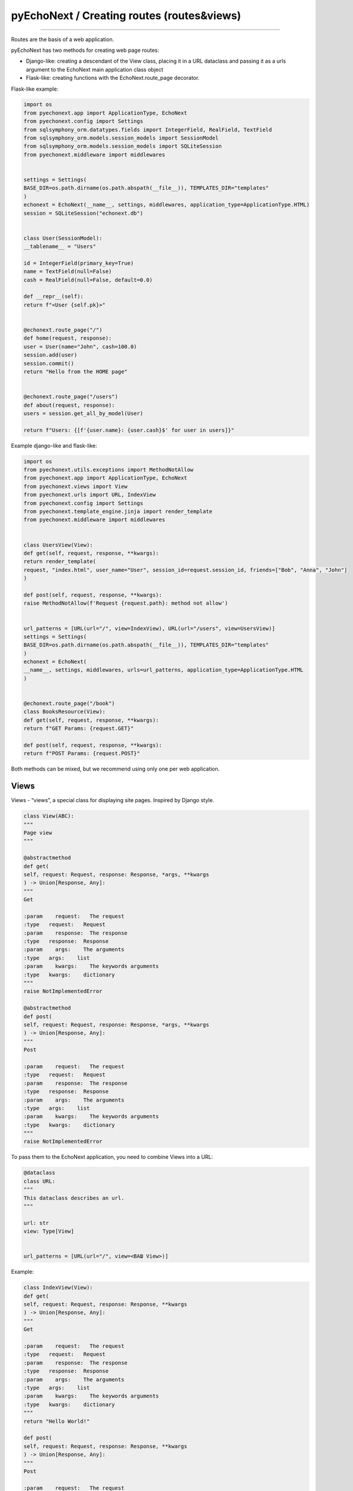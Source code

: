 pyEchoNext / Creating routes (routes&views)
===========================================

--------------

Routes are the basis of a web application.

pyEchoNext has two methods for creating web page routes:

-  Django-like: creating a descendant of the View class, placing it in a
   URL dataclass and passing it as a urls argument to the EchoNext main
   application class object
-  Flask-like: creating functions with the EchoNext.route_page
   decorator.

Flask-like example:

.. code:: python

   import os
   from pyechonext.app import ApplicationType, EchoNext
   from pyechonext.config import Settings
   from sqlsymphony_orm.datatypes.fields import IntegerField, RealField, TextField
   from sqlsymphony_orm.models.session_models import SessionModel
   from sqlsymphony_orm.models.session_models import SQLiteSession
   from pyechonext.middleware import middlewares


   settings = Settings(
   BASE_DIR=os.path.dirname(os.path.abspath(__file__)), TEMPLATES_DIR="templates"
   )
   echonext = EchoNext(__name__, settings, middlewares, application_type=ApplicationType.HTML)
   session = SQLiteSession("echonext.db")


   class User(SessionModel):
   __tablename__ = "Users"

   id = IntegerField(primary_key=True)
   name = TextField(null=False)
   cash = RealField(null=False, default=0.0)

   def __repr__(self):
   return f"<User {self.pk}>"


   @echonext.route_page("/")
   def home(request, response):
   user = User(name="John", cash=100.0)
   session.add(user)
   session.commit()
   return "Hello from the HOME page"


   @echonext.route_page("/users")
   def about(request, response):
   users = session.get_all_by_model(User)

   return f"Users: {[f'{user.name}: {user.cash}$' for user in users]}"

Example django-like and flask-like:

.. code:: python

   import os
   from pyechonext.utils.exceptions import MethodNotAllow
   from pyechonext.app import ApplicationType, EchoNext
   from pyechonext.views import View
   from pyechonext.urls import URL, IndexView
   from pyechonext.config import Settings
   from pyechonext.template_engine.jinja import render_template
   from pyechonext.middleware import middlewares


   class UsersView(View):
   def get(self, request, response, **kwargs):
   return render_template(
   request, "index.html", user_name="User", session_id=request.session_id, friends=["Bob", "Anna", "John"]
   )

   def post(self, request, response, **kwargs):
   raise MethodNotAllow(f'Request {request.path}: method not allow')


   url_patterns = [URL(url="/", view=IndexView), URL(url="/users", view=UsersView)]
   settings = Settings(
   BASE_DIR=os.path.dirname(os.path.abspath(__file__)), TEMPLATES_DIR="templates"
   )
   echonext = EchoNext(
   __name__, settings, middlewares, urls=url_patterns, application_type=ApplicationType.HTML
   )


   @echonext.route_page("/book")
   class BooksResource(View):
   def get(self, request, response, **kwargs):
   return f"GET Params: {request.GET}"

   def post(self, request, response, **kwargs):
   return f"POST Params: {request.POST}"

Both methods can be mixed, but we recommend using only one per web
application.

Views
-----

Views - “views”, a special class for displaying site pages. Inspired by
Django style.

.. code:: python

   class View(ABC):
   """
   Page view
   """

   @abstractmethod
   def get(
   self, request: Request, response: Response, *args, **kwargs
   ) -> Union[Response, Any]:
   """
   Get

   :param    request:   The request
   :type   request:   Request
   :param    response:  The response
   :type   response:  Response
   :param    args:    The arguments
   :type   args:    list
   :param    kwargs:    The keywords arguments
   :type   kwargs:    dictionary
   """
   raise NotImplementedError

   @abstractmethod
   def post(
   self, request: Request, response: Response, *args, **kwargs
   ) -> Union[Response, Any]:
   """
   Post

   :param    request:   The request
   :type   request:   Request
   :param    response:  The response
   :type   response:  Response
   :param    args:    The arguments
   :type   args:    list
   :param    kwargs:    The keywords arguments
   :type   kwargs:    dictionary
   """
   raise NotImplementedError

To pass them to the EchoNext application, you need to combine Views into
a URL:

.. code:: python

   @dataclass
   class URL:
   """
   This dataclass describes an url.
   """

   url: str
   view: Type[View]


   url_patterns = [URL(url="/", view=<ВАШ View>)]

Example:

.. code:: python

   class IndexView(View):
   def get(
   self, request: Request, response: Response, **kwargs
   ) -> Union[Response, Any]:
   """
   Get

   :param    request:   The request
   :type   request:   Request
   :param    response:  The response
   :type   response:  Response
   :param    args:    The arguments
   :type   args:    list
   :param    kwargs:    The keywords arguments
   :type   kwargs:    dictionary
   """
   return "Hello World!"

   def post(
   self, request: Request, response: Response, **kwargs
   ) -> Union[Response, Any]:
   """
   Post

   :param    request:   The request
   :type   request:   Request
   :param    response:  The response
   :type   response:  Response
   :param    args:    The arguments
   :type   args:    list
   :param    kwargs:    The keywords arguments
   :type   kwargs:    dictionary
   """
   return "Message has accepted!"


   url_patterns = [URL(url="/", view=IndexView)]

Routes
------

Routes inspired by flask/fastapi path:

.. code:: python

   import os
   from pyechonext.app import ApplicationType, EchoNext
   from pyechonext.config import Settings
   from pyechonext.middleware import middlewares


   settings = Settings(
   BASE_DIR=os.path.dirname(os.path.abspath(__file__)), TEMPLATES_DIR="templates"
   )
   echonext = EchoNext(
   __name__, settings, middlewares, application_type=ApplicationType.HTML
   )


   @echonext.route_page("/")
   def home(request, response):
   return "Hello from the HOME page"


   @echonext.route_page("/book")
   class BooksResource(View):
   def get(self, request, response, **kwargs):
   return f"GET Params: {request.GET}"

   def post(self, request, response, **kwargs):
   return f"POST Params: {request.POST}"

You can also route Views without passing them to parameters, but by
creating a class with a page routing decorator.

--------------

`Contents <./index.md>`__
